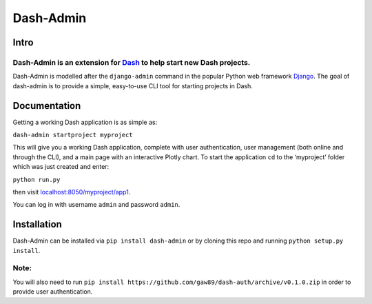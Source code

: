 Dash-Admin
==========

Intro
~~~~~

Dash-Admin is an extension for `Dash`_ to help start new Dash projects.
^^^^^^^^^^^^^^^^^^^^^^^^^^^^^^^^^^^^^^^^^^^^^^^^^^^^^^^^^^^^^^^^^^^^^^^

Dash-Admin is modelled after the ``django-admin`` command in the popular
Python web framework `Django`_. The goal of dash-admin is to provide a
simple, easy-to-use CLI tool for starting projects in Dash.

Documentation
~~~~~~~~~~~~~

Getting a working Dash application is as simple as:

``dash-admin startproject myproject``

This will give you a working Dash application, complete with user
authentication, user management (both online and through the CLI), and a
main page with an interactive Plotly chart. To start the application
``cd`` to the ‘myproject’ folder which was just created and enter:

``python run.py``

then visit `localhost:8050/myproject/app1`_.

You can log in with username ``admin`` and password ``admin``.

Installation
~~~~~~~~~~~~

Dash-Admin can be installed via ``pip install dash-admin`` or by cloning
this repo and running ``python setup.py install``.

Note:
^^^^^

You will also need to run
``pip install https://github.com/gaw89/dash-auth/archive/v0.1.0.zip``
in order to provide user authentication.

.. _Dash: https://github.com/plotly/dash
.. _Django: https://github.com/django/django
.. _`localhost:8050/myproject/app1`: http://localhost:8050/myproject/app1
